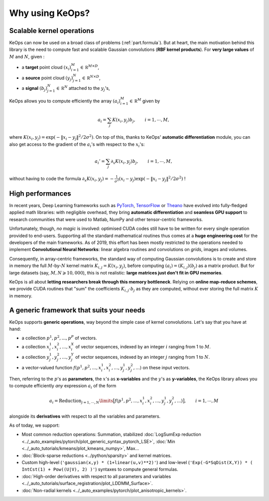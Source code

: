 Why using KeOps?
================

Scalable kernel operations
--------------------------

KeOps can now be used on a broad class of problems (:ref:`part.formula`).
But at heart, the main motivation behind this library is the need to compute fast and scalable Gaussian convolutions (**RBF kernel products**). For
**very large values** of :math:`M` and :math:`N`, given :

- a **target** point cloud :math:`(x_i)_{i=1}^M \in  \mathbb R^{M \times D}`,
- a **source** point cloud :math:`(y_j)_{j=1}^N \in  \mathbb R^{N \times D}`,
- a **signal** :math:`(b_j)_{j=1}^N \in  \mathbb R^{N}` attached to the :math:`y_j`'s,

KeOps allows you to compute efficiently
the array :math:`(a_i)_{i=1}^M \in  \mathbb R^{M}` given by

.. math::
    a_i =  \sum_j K(x_i,y_j) b_j,  \qquad i=1,\cdots,M,

where :math:`K(x_i,y_j) = \exp(-\|x_i - y_j\|^2 / 2 \sigma^2)`.
On top of this, thanks to KeOps' **automatic differentiation** module,
you can also get access to the gradient of the :math:`a_i`'s with respect to the :math:`x_i`'s:

.. math::
   a_i' =  \sum_j \partial_x K(x_i,y_j) b_j,  \qquad i=1,\cdots,M,

without having to code
the formula :math:`\partial_x K(x_i,y_j) = -\tfrac{1}{\sigma^2}(x_i - y_j) \exp(-\|x_i - y_j\|^2 / 2 \sigma^2)` !

High performances
-----------------

In recent years, Deep Learning frameworks such as `PyTorch  <http://pytorch.org>`_, `TensorFlow <http://www.tensorflow.org>`_ or `Theano <http://deeplearning.net/software/theano/>`_ have evolved into fully-fledged applied math libraries: with negligible overhead, they bring **automatic differentiation** and **seamless GPU support** to research communities that were used to Matlab, NumPy
and other tensor-centric frameworks.

Unfortunately, though, *no magic* is involved: optimised CUDA codes still have to be written for every single operation provided to end-users. Supporting all the standard mathematical routines thus comes at a **huge engineering cost** for the developers of the main frameworks.  As of 2019, this effort has been mostly restricted to the operations needed to implement **Convolutional Neural Networks**: linear algebra routines and convolutions on *grids*, images and volumes. 


Consequently, in array-centric frameworks, the standard way of computing Gaussian convolutions is to create and store in memory the full :math:`M`-by-:math:`N` kernel matrix :math:`K_{i,j}=K(x_i,y_j)`, before computing :math:`(a_i) = (K_{i,j}) (b_j)` as a matrix product.  
But for large datasets (say, :math:`M,N \geqslant 10,000`), this is not realistic: **large matrices just don't fit in GPU memories**.

KeOps is all about **letting researchers break through this memory bottleneck**. Relying on **online map-reduce schemes**, we provide CUDA 
routines that "sum" the coefficients :math:`K_{i,j}\cdot b_j` as they are computed,
without ever storing the full matrix :math:`K` in memory.




.. figure:: ../_static/benchmark.png
   :width: 100% 
   :alt: benchmark keops
   :target: ../_auto_benchmarks/plot_benchmarks_convolutions_3D.html

.. _part.formula:

A generic framework that suits your needs
------------------------------------------

KeOps supports **generic operations**, way beyond the simple case of kernel convolutions.
Let's say that you have at hand:

- a collection :math:`p^1, p^2, ..., p^P` of vectors.
- a collection :math:`x^1_i, x^2_i, ..., x^X_i` of vector sequences, indexed by an integer :math:`i` ranging from 1 to :math:`M`.
- a collection :math:`y^1_j, y^2_j, ..., y^Y_j` of vector sequences, indexed by an integer :math:`j` ranging from 1 to :math:`N`.
- a vector-valued function :math:`f(p^1, p^2,..., x^1_i, x^2_i,..., y^1_j, y^2_j, ...)` on these input vectors.

Then, referring to the :math:`p`'s as **parameters**, the :math:`x`'s as **x-variables** and the :math:`y`'s as **y-variables**, the KeOps library allows you to compute efficiently *any* expression :math:`a_i` of the form

.. math::
    a_i = \operatorname{Reduction}_{j=1,\cdots,N}\limits \big[ f(p^1, p^2,..., x^1_i, x^2_i,..., y^1_j, y^2_j, ...)  \big], \qquad i=1,\cdots,M

alongside its **derivatives** with respect to all the variables and parameters.

As of today, we support:

- Most common reduction operations: Summation, stabilized :doc:`LogSumExp reduction <../_auto_examples/pytorch/plot_generic_syntax_pytorch_LSE>`, :doc:`Min <../_auto_tutorials/kmeans/plot_kmeans_numpy>`, Max...
- :doc:`Block-sparse reductions <../python/sparsity>` and kernel matrices.
- Custom high-level (``'gaussian(x,y) * (1+linear(u,v)**2)'``) and low-level (``'Exp(-G*SqDist(X,Y)) * ( IntCst(1) + Pow((U|V), 2) )'``) syntaxes to compute general formulas.
- :doc:`High-order derivatives with respect to all parameters and variables <../_auto_tutorials/surface_registration/plot_LDDMM_Surface>`.
- :doc:`Non-radial kernels <../_auto_examples/pytorch/plot_anisotropic_kernels>`.
